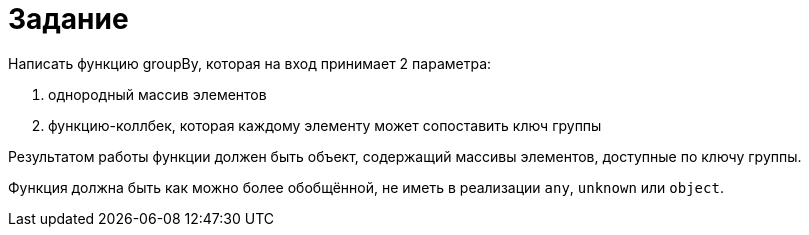 = Задание

Написать функцию groupBy, которая на вход принимает 2 параметра:

. однородный массив элементов
. функцию-коллбек, которая каждому элементу может сопоставить ключ группы

Результатом работы функции должен быть объект, содержащий массивы элементов, доступные по ключу группы.

Функция должна быть как можно более обобщённой, не иметь в реализации `any`, `unknown` или `object`.